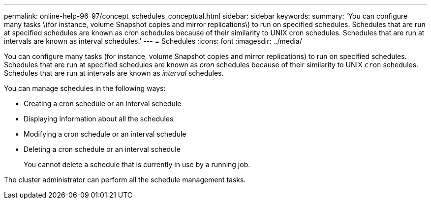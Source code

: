 ---
permalink: online-help-96-97/concept_schedules_conceptual.html
sidebar: sidebar
keywords: 
summary: 'You can configure many tasks \(for instance, volume Snapshot copies and mirror replications\) to run on specified schedules. Schedules that are run at specified schedules are known as cron schedules because of their similarity to UNIX cron schedules. Schedules that are run at intervals are known as interval schedules.'
---
= Schedules
:icons: font
:imagesdir: ../media/

[.lead]
You can configure many tasks (for instance, volume Snapshot copies and mirror replications) to run on specified schedules. Schedules that are run at specified schedules are known as _cron_ schedules because of their similarity to UNIX `cron` schedules. Schedules that are run at intervals are known as _interval_ schedules.

You can manage schedules in the following ways:

* Creating a cron schedule or an interval schedule
* Displaying information about all the schedules
* Modifying a cron schedule or an interval schedule
* Deleting a cron schedule or an interval schedule
+
You cannot delete a schedule that is currently in use by a running job.

The cluster administrator can perform all the schedule management tasks.
